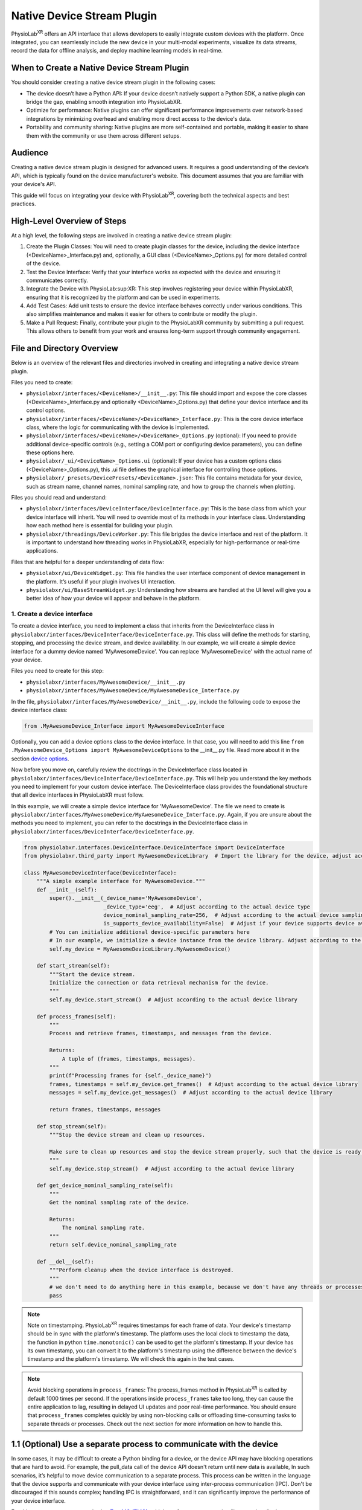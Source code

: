 .. _stream using native plugin:

############################################################
Native Device Stream Plugin
############################################################

PhysioLab\ :sup:`XR` offers an API interface that allows developers to easily integrate custom devices with the platform.
Once integrated, you can seamlessly include the new device in your multi-modal experiments, visualize its data streams,
record the data for offline analysis, and deploy machine learning models in real-time.

When to Create a Native Device Stream Plugin
---------------------------------------------
You should consider creating a native device stream plugin in the following cases:

- The device doesn’t have a Python API: If your device doesn’t natively support a Python SDK, a native plugin can bridge the gap, enabling smooth integration into PhysioLabXR.

- Optimize for performance: Native plugins can offer significant performance improvements over network-based integrations by minimizing overhead and enabling more direct access to the device's data.

- Portability and community sharing: Native plugins are more self-contained and portable, making it easier to share them with the community or use them across different setups.

Audience
--------
Creating a native device stream plugin is designed for advanced users. It requires a good understanding of the
device’s API, which is typically found on the device manufacturer's website. This document assumes that you are familiar
with your device's API.

This guide will focus on integrating your device with PhysioLab\ :sup:`XR`, covering both the technical aspects and
best practices.

High-Level Overview of Steps
----------------------------
At a high level, the following steps are involved in creating a native device stream plugin:

1. Create the Plugin Classes: You will need to create plugin classes for the device, including the device interface (<DeviceName>_Interface.py) and, optionally, a GUI class (<DeviceName>_Options.py) for more detailed control of the device.

2. Test the Device Interface: Verify that your interface works as expected with the device and ensuring it communicates correctly.

3. Integrate the Device with PhysioLab\ :sup:XR: This step involves registering your device within PhysioLabXR, ensuring that it is recognized by the platform and can be used in experiments.

4. Add Test Cases: Add unit tests to ensure the device interface behaves correctly under various conditions. This also simplifies maintenance and makes it easier for others to contribute or modify the plugin.

5. Make a Pull Request: Finally, contribute your plugin to the PhysioLabXR community by submitting a pull request. This allows others to benefit from your work and ensures long-term support through community engagement.

File and Directory Overview
---------------------------
Below is an overview of the relevant files and directories involved in creating and integrating a native device stream plugin.

Files you need to create:

* ``physiolabxr/interfaces/<DeviceName>/__init__.py``: This file should import and expose the core classes (<DeviceName>_Interface.py and optionally <DeviceName>_Options.py) that define your device interface and its control options.

* ``physiolabxr/interfaces/<DeviceName>/<DeviceName>_Interface.py``: This is the core device interface class, where the logic for communicating with the device is implemented.

* ``physiolabxr/interfaces/<DeviceName>/<DeviceName>_Options.py`` (optional): If you need to provide additional device-specific controls (e.g., setting a COM port or configuring device parameters), you can define these options here.

* ``physiolabxr/_ui/<DeviceName>_Options.ui`` (optional): If your device has a custom options class (<DeviceName>_Options.py), this .ui file defines the graphical interface for controlling those options.

* ``physiolabxr/_presets/DevicePresets/<DeviceName>.json``: This file contains metadata for your device, such as stream name, channel names, nominal sampling rate, and how to group the channels when plotting.

Files you should read and understand:

* ``physiolabxr/interfaces/DeviceInterface/DeviceInterface.py``: This is the base class from which your device interface will inherit. You will need to override most of its methods in your interface class. Understanding how each method here is essential for building your plugin.

* ``physiolabxr/threadings/DeviceWorker.py``: This file brigdes the device interface and rest of the platform. It is important to understand how threading works in PhysioLabXR, especially for high-performance or real-time applications.

Files that are helpful for a deeper understanding of data flow:

* ``physiolabxr/ui/DeviceWidget.py``: This file handles the user interface component of device management in the platform. It’s useful if your plugin involves UI interaction.

* ``physiolabxr/ui/BaseStreamWidget.py``: Understanding how streams are handled at the UI level will give you a better idea of how your device will appear and behave in the platform.


1. Create a device interface
*****************************

To create a device interface, you need to implement a class that inherits from the DeviceInterface class in ``physiolabxr/interfaces/DeviceInterface/DeviceInterface.py``.
This class will define the methods for starting, stopping, and processing the device stream, and device availability.
In our example, we will create a simple device interface for a dummy device named 'MyAwesomeDevice'.
You can replace 'MyAwesomeDevice' with the actual name of your device.

Files you need to create for this step:

* ``physiolabxr/interfaces/MyAwesomeDevice/__init__.py``
* ``physiolabxr/interfaces/MyAwesomeDevice/MyAwesomeDevice_Interface.py``

In the file, ``physiolabxr/interfaces/MyAwesomeDevice/__init__.py``, include the following code to expose the device interface class:

.. code-block:: python

    from .MyAwesomeDevice_Interface import MyAwesomeDeviceInterface

Optionally, you can add a device options class to the device interface. In that case, you will need to add this line
``from .MyAwesomeDevice_Options import MyAwesomeDeviceOptions`` to the __init__.py file. Read more about it in the section `device options`_.

Now before you move on, carefully review the doctrings in the DeviceInterface class located in ``physiolabxr/interfaces/DeviceInterface/DeviceInterface.py``.
This will help you understand the key methods you need to implement for your custom device interface. The DeviceInterface class
provides the foundational structure that all device interfaces in PhysioLabXR must follow.

In this example, we will create a simple device interface for 'MyAwesomeDevice'.
The file we need to create is ``physiolabxr/interfaces/MyAwesomeDevice/MyAwesomeDevice_Interface.py``.
Again, if you are unsure about the methods you need to implement, you can refer to the docstrings in
the DeviceInterface class in ``physiolabxr/interfaces/DeviceInterface/DeviceInterface.py``.

.. code-block:: python

    from physiolabxr.interfaces.DeviceInterface.DeviceInterface import DeviceInterface
    from physiolabxr.third_party import MyAwesomeDeviceLibrary  # Import the library for the device, adjust according to the actual device library

    class MyAwesomeDeviceInterface(DeviceInterface):
        """A simple example interface for MyAwesomeDevice."""
        def __init__(self):
            super().__init__(_device_name='MyAwesomeDevice',
                             _device_type='eeg',  # Adjust according to the actual device type
                             device_nominal_sampling_rate=256,  # Adjust according to the actual device sampling rate
                             is_supports_device_availability=False)  # Adjust if your device supports device availability (read more about it in the section device availability)
            # You can initialize additional device-specific parameters here
            # In our example, we initialize a device instance from the device library. Adjust according to the actual device library
            self.my_device = MyAwesomeDeviceLibrary.MyAwesomeDevice()

        def start_stream(self):
            """Start the device stream.
            Initialize the connection or data retrieval mechanism for the device.
            """
            self.my_device.start_stream()  # Adjust according to the actual device library

        def process_frames(self):
            """
            Process and retrieve frames, timestamps, and messages from the device.

            Returns:
                A tuple of (frames, timestamps, messages).
            """
            print(f"Processing frames for {self._device_name}")
            frames, timestamps = self.my_device.get_frames()  # Adjust according to the actual device library
            messages = self.my_device.get_messages()  # Adjust according to the actual device library

            return frames, timestamps, messages

        def stop_stream(self):
            """Stop the device stream and clean up resources.

            Make sure to clean up resources and stop the device stream properly, such that the device is ready for the next start_stream call.
            """
            self.my_device.stop_stream()  # Adjust according to the actual device library

        def get_device_nominal_sampling_rate(self):
            """
            Get the nominal sampling rate of the device.

            Returns:
                The nominal sampling rate.
            """
            return self.device_nominal_sampling_rate

        def __del__(self):
            """Perform cleanup when the device interface is destroyed.
            """
            # we don't need to do anything here in this example, because we don't have any threads or processes that need to join or terminate
            pass


.. note::

    Note on timestamping.
    PhysioLab\ :sup:`XR` requires timestamps for each frame of data. Your device's timestamp should be in sync with
    the platform's timestamp. The platform uses the local clock to timestamp the data, the function in python
    ``time.monotonic()`` can be used to get the platform's timestamp. If your device has its own timestamp, you can
    convert it to the platform's timestamp using the difference between the device's timestamp and the platform's timestamp.
    We will check this again in the test cases.

.. note::

    Avoid blocking operations in ``process_frames``: The process_frames method in PhysioLab\ :sup:`XR` is called by
    default 1000 times per second. If the operations inside ``process_frames`` take too long, they can cause the entire
    application to lag, resulting in delayed UI updates and poor real-time performance. You should ensure that ``process_frames``
    completes quickly by using non-blocking calls or offloading time-consuming tasks to separate threads or processes.
    Check out the next section for more information on how to handle this.

1.1 (Optional) Use a separate process to communicate with the device
---------------------------------------------------------------------
In some cases, it may be difficult to create a Python binding for a device, or the device API may have blocking
operations that are hard to avoid. For example, the pull_data call of the device API doesn't return until new data is available,
In such scenarios, it’s helpful to move device communication to a separate process.
This process can be written in the language that the device supports and communicate with your device interface using
inter-process communication (IPC). Don't be discouraged if this sounds complex; handling IPC is straightforward, and it can
significantly improve the performance of your device interface.

For this purpose, we recommend using `ZeroMQ (ZMQ) <https://zeromq.org/>`_, a high-performance messaging library,
to handle the communication between the device process and the device interface in PhysioLab\ :sup:`XR`. ZMQ allows for
efficient non-blocking communication and is suitable for high-throughput real-time data.

Example: Using ZMQ for Inter-Process Communication
Here’s an example of how to set up a separate process for device communication using ZMQ:

#. Device Process: This process handles the actual communication with the device and sends data to the interface.

    .. code-block:: python

        import zmq
        import time

        def device_process(terminate_event, port):
            """Device process to communicate with the device and send data via ZMQ."""
            context = zmq.Context()
            socket = context.socket(zmq.PUB)  # Create a publisher socket
            socket.bind(f"tcp://*:{port}")  # Bind to a port

            while not terminate_event.is_set():
                # Simulate reading data from the device (replace with actual device communication)
                data = {"timestamp": time.time(), "frame": [1, 2, 3, 4]}  # Replace with actual device data
                # Send data as json
                socket.send_json(data)
                time.sleep(0.001)  # Simulate device's data generation rate (1ms per frame)

            socket.close()
            context.term()

#. Device Interface: This interface communicates with the device process using ZMQ and processes the data.

    .. code-block:: python

        import zmq
        from multiprocessing import Process, Event

        class MyAwesomeDeviceInterface(DeviceInterface):
            def __init__(self, _device_name='MyAwesomeDevice', _device_type='eeg', device_nominal_sampling_rate=256):
                super().__init__(_device_name, _device_type, device_nominal_sampling_rate)

                self.context = zmq.Context()
                self.socket = self.context.socket(zmq.SUB)  # Subscriber socket
                self.socket.setsockopt_string(zmq.SUBSCRIBE, '')  # Subscribe to all topics
                self.socket.connect("tcp://localhost:0")  # Bind to port 0 for an available random port
                self.port = self.socket.getsockopt(zmq.LAST_ENDPOINT).decode("utf-8").split(":")[-1]  # Get the randomly binded port number from the socket

                self.terminate_event = Event()
                self.device_process = None

            def start_stream(self):
                """Start the device stream in a separate process."""
                self.device_process = Process(target=device_process, args=(self.terminate_event, self.port))
                self.device_process.start()

            def process_frames(self):
                """Retrieve all available data from the device process via ZMQ in a non-blocking manner.
                This ensures that process_frames returns quickly, preventing application lag.

                Using the while loop to collect all available data to avoid the data lagging behind the real-time.
                """
                frames, timestamps, messages = [], [], []
                while True:  # Collect all available data
                    try:
                        data = self.socket.recv_pyobj(flags=zmq.NOBLOCK)  # Non-blocking receive
                        frames.append(data['frame'])
                        timestamps.append(data['timestamp'])
                    except zmq.Again:
                        # No more data available, break the loop
                        break

                return frames, timestamps, messages

            def stop_stream(self):
                """Stop the device process and clean up."""
                self.terminate_event.set()
                self.device_process.join()
                self.device_process = None

            def __del__(self):
                """Clean up ZMQ context and sockets.

                Note that you don't need to terminate the device process here, because this is handled in
                the stop_stream method. And stop_stream is called by the DeviceWorker before the interface is destroyed.
                """
                self.socket.close()
                self.context.term()


1.2 Test your interface with the device
------------------------------------

Before fully integrating your custom device interface with PhysioLab\ :sup:`XR`, it’s important to test
it independently. You can do this by adding a ``__main__`` block to your interface file, allowing you to run
the interface in isolation and ensure it interacts correctly with the device.

By running the interface in standalone mode, you can debug the connection, data streaming, and processing
logic without needing to integrate with the entire platform. This is especially useful for troubleshooting
device-specific issues.

Here’s an example of how to add a ``__main__`` block to the interface file for ``MyAwesomeDevice``:

.. code-block:: python

    if __name__ == "__main__":
        # Instantiate the device interface
        device_interface = MyAwesomeDeviceInterface()

        # Start the device stream
        device_interface.start_stream()

        try:
            # Continuously process frames from the device in a test loop
            for _ in range(100):  # Run for 100 iterations (or replace with a time-based loop)
                frames, timestamps, messages = device_interface.process_frames()
                if frames:
                    print(f"Frames: {frames}")
                    print(f"Timestamps: {timestamps}")
                if messages:
                    print(f"Messages: {messages}")

                time.sleep(0.1)  # Adjust sleep time to match expected data rate

        except KeyboardInterrupt:
            print("Test interrupted by user.")

        finally:
            # Stop the device stream and clean up resources
            device_interface.stop_stream()
            print("Device stream stopped and resources cleaned up.")

.. note::

    **Testing Repeated start_stream() and stop_stream() Calls: ** It's important to ensure that the device interface can
    be restarted after stopping. This verifies that your start_stream() and stop_stream() methods properly initialize
    and clean up the connection to the device, and that they can be called multiple times without issues.
    This helps confirm that the device can gracefully restart its data stream without requiring a full application restart.
    Make this works before moving on to the next step.

2. Integrate your device interface with PhysioLab\ :sup:`XR`
**********************************************************

Once your device interface is working as expected and passes standalone tests, integrating it with PhysioLab\ :sup:`XR`
is straightforward. All you need to do is register your device by creating a device preset JSON file.

The preset JSON file contains metadata about your device, including its name,
nominal sampling rate, and how to group the channels for plotting.

Create a device preset JSON file: ``physiolabxr/_presets/DevicePresets/<DeviceName>.json``. For our example,
we will create a preset file ``physiolabxr/_presets/DevicePresets/MyAwesomeDevice.json``.

Below is an example of what the JSON preset for 'MyAwesomeDevice' could look like. Make sure to adjust the parameters
based on your device’s specifications:

.. code-block:: json

    {
      "StreamName": "MyAwesomeDevice",
      "NominalSamplingRate": 256,
      "ChannelNames": [
        "EEGCh1",
        "EEGCh2",
        "EEGCh3",
        "EEGCh4",
        "AuxCh1",
        "AuxCh2"
        "GyroX",
        "GyroY",
        "GyroZ"
      ],
      "GroupInfo": [3, 5],
      "DataType": "float32"
    }

The GroupInfo field specifies how to group the channels for plotting. In this example, channel 0-3 are EEGs and are grouped together
in one plot. Then channel 4 and 5 are grouped together, and the rest gryo channels are plotted in another group.
This grouping is useful for visualizing lineplots for multi-channel data when the values of different groups are vastly different.


2.1 (Optional) Device availability
----------------------------------

In PhysioLab\ :sup:`XR`, devices can optionally support availability checks to determine if they are ready to stream data.
If your device doesn't support availability checks, in your interface class, just set is_supports_device_availability=False and assume the
device is always ready to stream.

If your device can dynamically report its availability status, you can implement this feature by setting the
is_supports_device_availability attribute to True in your device interface, like the following:

.. code-block:: python

    class MyAwesomeDeviceInterface(DeviceInterface):
        def __init__(self):
            super().__init__(_device_name='MyAwesomeDevice',
                             _device_type='eeg',
                             device_nominal_sampling_rate=256,
                             is_supports_device_availability=True)  # Set to True if your device supports availability checks
            # ...


When availability is supported, you must implement the is_stream_available() method in your device interface.
This method will be called at regular intervals (every 2 seconds) to check if the device is ready to stream.
If the device is available, this method should return True; otherwise, it should return False.

.. note::

    This method runs frequently on the main thread, so it must not block. If you're using communication mechanisms
    like ZMQ, ensure non-blocking calls are used (e.g., zmq.NOBLOCK).

.. _device options:

2.2 (Optional) Create a device options class
--------------------------------------------

If your device requires additional configuration or user interaction (e.g., setting COM ports, adjusting
sampling rates), you can implement a custom Device Options class. This class allows users to manage device-specific
settings via a user interface integrated with PhysioLab\ :sup:`XR`.

The Device Options class is a subclass of `QWidget <https://doc.qt.io/qtforpython-5/PySide2/QtWidgets/QWidget.html>`_
in `PyQT <https://doc.qt.io/qtforpython-6/>`_, where you define the UI components that users will interact with.
You can also create a corresponding ``.ui`` file using a `Qt Designer tool <https://doc.qt.io/qt-6/qtdesigner-manual.html>`_
for defining the graphical layout.

For an example of how to implement device options, you can refer to the DSI device implementation in the PhysioLabXR codebase:

* Python class: ``physiolabxr/interfaces/DeviceInterface/DSI24/DSI24_Options.py``

* UI layout file: ``physiolabxr/_ui/DSI24_Options.ui``

By providing a device options class, you give users enhanced control over how the device interacts with the platform,
making it easier to customize device settings for different experiment setups.

Add test cases
**************

To ensure that your device interface behaves correctly, you should add your test cases in the tests/ directory to verify
that your device integration works as expected.

This section will expand over time to include more examples and cover additional testing scenarios, but the following
basic test areas should be implemented to ensure a robust interface:

* Check Device Connection: Test if your device can establish a connection during the start_stream() call and whether the connection can be re-established after the stream is stopped using stop_stream(). This ensures that the connection lifecycle behaves as expected.

* Check Reading Data: Verify that your interface correctly reads data from the device. Ensure that data frames are retrieved properly, match the expected format, and handle any potential errors in data acquisition (e.g., device disconnects).

* Check Timestamps: Test if the data is correctly synchronized with the platform’s timestamp system. Ensure that each frame of data is accompanied by a corresponding timestamp that accurately reflects the time of data capture.

* Test Integration with PhysioLab\ :sup:XR: This is a GUI-based test to check the full integration of your device with the platform. Verify that your device appears in the PhysioLabXR interface, can be selected in an experiment, and streams data correctly under various conditions. This also includes testing the real-time visualization and recording of data.

Make a pull request to share your plugin with the community
-----------------------------------------------------------

Once you’ve successfully implemented and tested your device interface, consider sharing it with the community by
submitting a pull request (PR) to the PhysioLab\ :sup:XR repository. This helps other users benefit from your work and
allows your device plugin to be maintained and improved by the broader community.

Please reivew the :ref:`Contribute to PhysioLabXR <contribute>` guide for detailed instructions on how to submit a pull request.

Here's a checklist before submitting a pull request for your device plugin:
#. Device Interface: Ensure your device interface works correctly and passes all standalone tests.
#. Device Options (optional): If you have added a device options class, verify it works as expected and integrates properly with the UI.
#. Preset File: Add the JSON preset file for your device in the physiolabxr/_presets/DevicePresets/ directory.
#. Test Cases: Include test cases in the tests/ directory to cover key functionality like connection, data reading, timestamps, and platform integration.
#. Documentation: Add or update documentation (if necessary) to help other users understand how to use your plugin.
#. Code Style: Ensure that your code adheres to the project’s :ref:`coding standards <repository-standards>`.

Once your pull request is submitted, the community and maintainers will review your plugin, and after approval, it
will be merged into the official PhysioLabXR codebase.

And that's it! You have successfully created and shared a native device stream plugin for PhysioLab\ :sup:`XR`.
Thank you for contributing to the project!